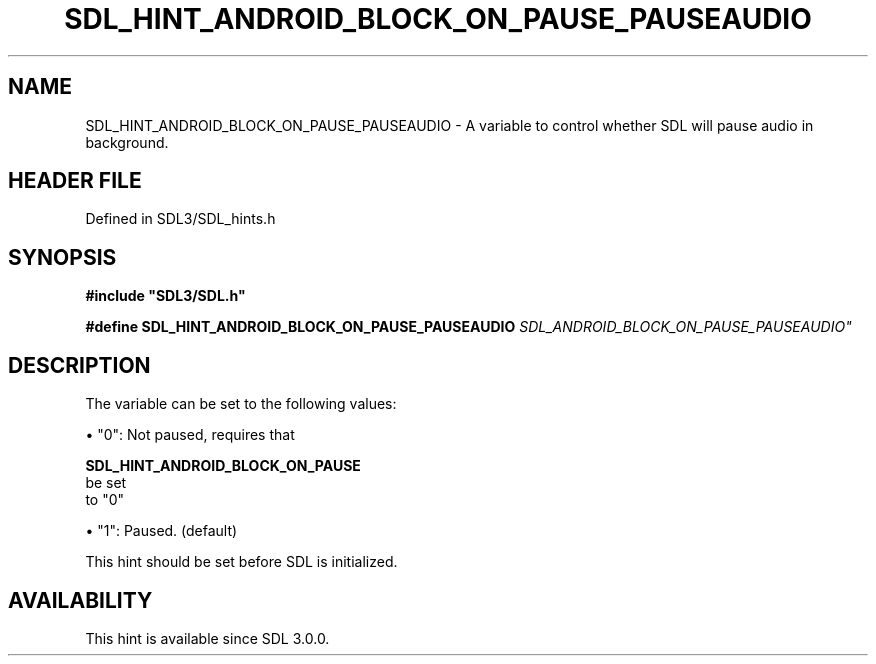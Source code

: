 .\" This manpage content is licensed under Creative Commons
.\"  Attribution 4.0 International (CC BY 4.0)
.\"   https://creativecommons.org/licenses/by/4.0/
.\" This manpage was generated from SDL's wiki page for SDL_HINT_ANDROID_BLOCK_ON_PAUSE_PAUSEAUDIO:
.\"   https://wiki.libsdl.org/SDL_HINT_ANDROID_BLOCK_ON_PAUSE_PAUSEAUDIO
.\" Generated with SDL/build-scripts/wikiheaders.pl
.\"  revision SDL-3.1.2-no-vcs
.\" Please report issues in this manpage's content at:
.\"   https://github.com/libsdl-org/sdlwiki/issues/new
.\" Please report issues in the generation of this manpage from the wiki at:
.\"   https://github.com/libsdl-org/SDL/issues/new?title=Misgenerated%20manpage%20for%20SDL_HINT_ANDROID_BLOCK_ON_PAUSE_PAUSEAUDIO
.\" SDL can be found at https://libsdl.org/
.de URL
\$2 \(laURL: \$1 \(ra\$3
..
.if \n[.g] .mso www.tmac
.TH SDL_HINT_ANDROID_BLOCK_ON_PAUSE_PAUSEAUDIO 3 "SDL 3.1.2" "Simple Directmedia Layer" "SDL3 FUNCTIONS"
.SH NAME
SDL_HINT_ANDROID_BLOCK_ON_PAUSE_PAUSEAUDIO \- A variable to control whether SDL will pause audio in background\[char46]
.SH HEADER FILE
Defined in SDL3/SDL_hints\[char46]h

.SH SYNOPSIS
.nf
.B #include \(dqSDL3/SDL.h\(dq
.PP
.BI "#define SDL_HINT_ANDROID_BLOCK_ON_PAUSE_PAUSEAUDIO "SDL_ANDROID_BLOCK_ON_PAUSE_PAUSEAUDIO"
.fi
.SH DESCRIPTION
The variable can be set to the following values:


\(bu "0": Not paused, requires that
  
.BR SDL_HINT_ANDROID_BLOCK_ON_PAUSE
 be set
  to "0"

\(bu "1": Paused\[char46] (default)

This hint should be set before SDL is initialized\[char46]

.SH AVAILABILITY
This hint is available since SDL 3\[char46]0\[char46]0\[char46]

